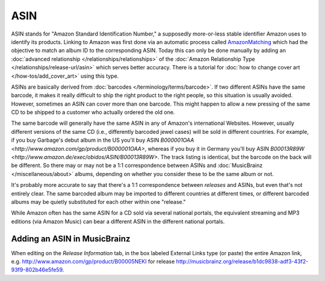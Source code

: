.. MusicBrainz Documentation Project

ASIN
====

ASIN stands for "Amazon Standard Identification Number," a supposedly more-or-less stable identifier Amazon uses to identify its products. Linking to Amazon was first done via an automatic process called `AmazonMatching <https://wiki.musicbrainz.org/History:Amazon_Matching>`_ which had the objective to match an album ID to the corresponding ASIN. Today this can only be done manually by adding an :doc:`advanced relationship </relationships/relationships>` of the :doc:`Amazon Relationship Type </relationships/release-url/asin>` which serves better accuracy. There is a tutorial for :doc:`how to change cover art </how-tos/add_cover_art>` using this type.

ASINs are basically derived from :doc:`barcodes </terminology/terms/barcode>`. If two different ASINs have the same barcode, it makes it really difficult to ship the right product to the right people, so this situation is usually avoided. However, sometimes an ASIN can cover more than one barcode. This might happen to allow a new pressing of the same CD to be shipped to a customer who actually ordered the old one.

The same barcode will generally have the same ASIN in any of Amazon's international Websites. However, usually different versions of the same CD (i.e., differently barcoded jewel cases) will be sold in different countries. For example, if you buy Garbage's debut album in the US you'll buy ASIN `B000001OAA <http://www.amazon.com/gp/product/B000001OAA>`, whereas if you buy it in Germany you'll buy ASIN `B00013R89W <http://www.amazon.de/exec/obidos/ASIN/B00013R89W>`. The track listing is identical, but the barcode on the back will be different. So there may or may not be a 1:1 correspondence between ASINs and :doc:`MusicBrainz </miscellaneous/about>` albums, depending on whether you consider these to be the same album or not.

It's probably more accurate to say that there's a 1:1 correspondence between *releases* and ASINs, but even that's not entirely clear. The same barcoded album may be imported to different countries at different times, or different barcoded albums may be quietly substituted for each other within one "release."

While Amazon often has the same ASIN for a CD sold via several national portals, the equivalent streaming and MP3 editions (via Amazon Music) can bear a different ASIN in the different national portals.

Adding an ASIN in MusicBrainz
-----------------------------

When editing on the *Release Information* tab, in the box labeled External Links type (or paste) the entire Amazon link, e.g. http://www.amazon.com/gp/product/B00005NEKI for release http://musicbrainz.org/release/b1dc9838-adf3-43f2-93f9-802b46e5fe59.